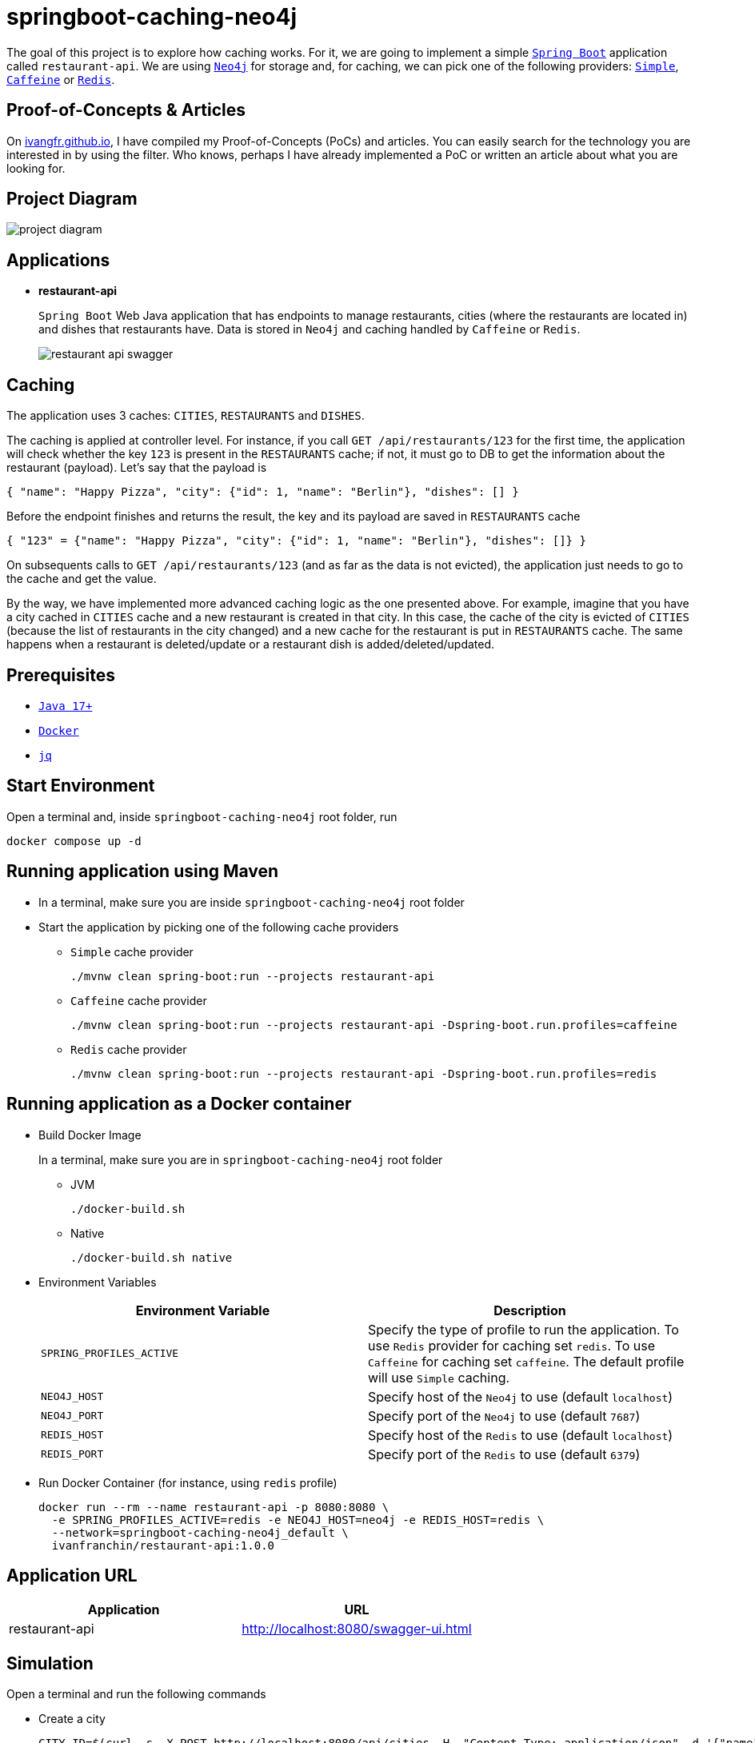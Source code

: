 = springboot-caching-neo4j

The goal of this project is to explore how caching works. For it, we are going to implement a simple https://docs.spring.io/spring-boot/docs/current/reference/htmlsingle/[`Spring Boot`] application called `restaurant-api`. We are using https://neo4j.com[`Neo4j`] for storage and, for caching, we can pick one of the following providers: https://docs.spring.io/spring-boot/docs/current/reference/html/io.html#io.caching.provider.simple[`Simple`], https://github.com/ben-manes/caffeine[`Caffeine`] or https://redis.io/[`Redis`].

== Proof-of-Concepts & Articles

On https://ivangfr.github.io[ivangfr.github.io], I have compiled my Proof-of-Concepts (PoCs) and articles. You can easily search for the technology you are interested in by using the filter. Who knows, perhaps I have already implemented a PoC or written an article about what you are looking for.

== Project Diagram

image::documentation/project-diagram.jpeg[]

== Applications

* **restaurant-api**
+
`Spring Boot` Web Java application that has endpoints to manage restaurants, cities (where the restaurants are located in) and dishes that restaurants have. Data is stored in `Neo4j` and caching handled by `Caffeine` or `Redis`.
+
image::documentation/restaurant-api-swagger.jpeg[]

== Caching

The application uses 3 caches: `CITIES`, `RESTAURANTS` and `DISHES`.

The caching is applied at controller level. For instance, if you call `GET /api/restaurants/123` for the first time, the application will check whether the key `123` is present in the `RESTAURANTS` cache; if not, it must go to DB to get the information about the restaurant (payload). Let's say that the payload is

[source]
----
{ "name": "Happy Pizza", "city": {"id": 1, "name": "Berlin"}, "dishes": [] }
----

Before the endpoint finishes and returns the result, the key and its payload are saved in `RESTAURANTS` cache

[source]
----
{ "123" = {"name": "Happy Pizza", "city": {"id": 1, "name": "Berlin"}, "dishes": []} }
----

On subsequents calls to `GET /api/restaurants/123` (and as far as the data is not evicted), the application just needs to go to the cache and get the value.

By the way, we have implemented more advanced caching logic as the one presented above. For example, imagine that you have a city cached in `CITIES` cache and a new restaurant is created in that city. In this case, the cache of the city is evicted of `CITIES` (because the list of restaurants in the city changed) and a new cache for the restaurant is put in `RESTAURANTS` cache. The same happens when a restaurant is deleted/update or a restaurant dish is added/deleted/updated.

== Prerequisites

* https://www.oracle.com/java/technologies/downloads/#java17[`Java 17+`]
* https://www.docker.com/[`Docker`]
* https://stedolan.github.io/jq[`jq`]

== Start Environment

Open a terminal and, inside `springboot-caching-neo4j` root folder, run

[source]
----
docker compose up -d
----

== Running application using Maven

* In a terminal, make sure you are inside `springboot-caching-neo4j` root folder

* Start the application by picking one of the following cache providers
+
** `Simple` cache provider
+
[source]
----
./mvnw clean spring-boot:run --projects restaurant-api
----
+
** `Caffeine` cache provider
+
[source]
----
./mvnw clean spring-boot:run --projects restaurant-api -Dspring-boot.run.profiles=caffeine
----
+
** `Redis` cache provider
+
[source]
----
./mvnw clean spring-boot:run --projects restaurant-api -Dspring-boot.run.profiles=redis
----

== Running application as a Docker container

* Build Docker Image
+
In a terminal, make sure you are in `springboot-caching-neo4j` root folder
+
** JVM
+
[source]
----
./docker-build.sh
----
+
** Native
+
[source]
----
./docker-build.sh native
----

* Environment Variables
+
|===
|Environment Variable |Description

|`SPRING_PROFILES_ACTIVE`
|Specify the type of profile to run the application. To use `Redis` provider for caching set `redis`. To use `Caffeine` for caching set `caffeine`. The default profile will use `Simple` caching.

|`NEO4J_HOST`
|Specify host of the `Neo4j` to use (default `localhost`)

|`NEO4J_PORT`
|Specify port of the `Neo4j` to use (default `7687`)

|`REDIS_HOST`
|Specify host of the `Redis` to use (default `localhost`)

|`REDIS_PORT`
|Specify port of the `Redis` to use (default `6379`)
|===

* Run Docker Container (for instance, using `redis` profile)
+
[source]
----
docker run --rm --name restaurant-api -p 8080:8080 \
  -e SPRING_PROFILES_ACTIVE=redis -e NEO4J_HOST=neo4j -e REDIS_HOST=redis \
  --network=springboot-caching-neo4j_default \
  ivanfranchin/restaurant-api:1.0.0
----

== Application URL

|===
|Application |URL

|restaurant-api
|http://localhost:8080/swagger-ui.html
|===

== Simulation

Open a terminal and run the following commands

* Create a city
+
[source]
----
CITY_ID=$(curl -s -X POST http://localhost:8080/api/cities -H  "Content-Type: application/json" -d '{"name":"Berlin"}' | jq -r .id)

curl -i http://localhost:8080/api/cities/$CITY_ID
----

* Create a restaurant in the city
+
[source]
----
RESTAURANT_ID=$(curl -s -X POST http://localhost:8080/api/restaurants -H  "Content-Type: application/json" -d '{"cityId":"'$CITY_ID'", "name":"Happy Burger"}' | jq -r .id)

curl -i http://localhost:8080/api/restaurants/$RESTAURANT_ID
----

* Create a dish for the restaurant
+
[source]
----
DISH_ID=$(curl -s -X POST http://localhost:8080/api/restaurants/$RESTAURANT_ID/dishes -H  "Content-Type: application/json" -d '{"name":"Cheese Burger", "price":9.99}' | jq -r .id)

curl -i http://localhost:8080/api/restaurants/$RESTAURANT_ID/dishes/$DISH_ID
----

== Checking Caching Statistics

Caching statistics can be obtained by calling `/actuator/prometheus` endpoint

[source]
----
curl -s http://localhost:8080/actuator/prometheus | grep cacheManager
----

== Useful Links

* **Neo4j**
+
`Neo4j` UI can be accessed at http://localhost:7474/browser
+
No authentication is needed, just click `Connect` button
+
image::documentation/neo4j-ui.jpeg[]

* **redis-commander**
+
`redis-commander` UI can be accessed at http://localhost:8081
+
image::documentation/redis-commander-ui.jpeg[]

== Shutdown

* To stop `restaurant-api` application, go to the terminal where it is running and press `Ctrl+C`
* To stop and remove docker compose containers, network and volumes, go to a terminal and inside `springboot-caching-neo4j` root folder, run the following command
+
[source]
----
docker compose down -v
----

== Running Unit And Integration Test Cases

* In a terminal, make sure you are inside `springboot-caching-neo4j` root folder

* Start the tests by picking one on the following cache providers
+
** `Simple` cache provider
+
[source]
----
./mvnw clean verify --projects restaurant-api
----
+
** `Caffeine` cache provider
+
[source]
----
./mvnw clean verify --projects restaurant-api -DargLine="-Dspring.profiles.active=caffeine"
----
+
** `Redis` cache provider
+
[source]
----
./mvnw clean verify --projects restaurant-api -DargLine="-Dspring.profiles.active=redis"
----

== Cleanup

To remove the Docker image created by this project, go to a terminal and, inside `springboot-caching-neo4j` root folder, run the following script

[source]
----
./remove-docker-images.sh
----

== TODO

* Add AOP to log whenever the endpoint is called;
* Create a bash script that uses Neo4j API to insert some data.

== References

* https://docs.spring.io/spring-boot/docs/current/reference/html/io.html#io.caching
* https://github.com/spring-projects/spring-data-neo4j
* https://neo4j.com/developer/spring-data-neo4j/
